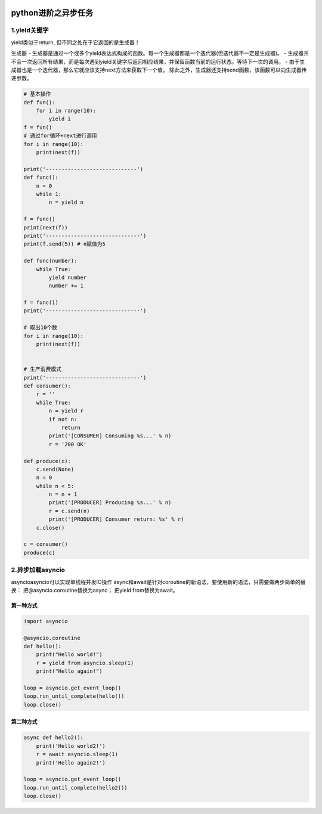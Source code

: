 .. figure:: http://p20tr36iw.bkt.clouddn.com/py_asycio.png
   :alt: 

.. raw:: html

   <!--more-->

python进阶之异步任务
====================

1.yield关键字
-------------

yield类似于return, 但不同之处在于它返回的是生成器！

生成器 -
生成器是通过一个或多个yield表达式构成的函数。每一个生成器都是一个迭代器(但迭代器不一定是生成器)。
-
生成器并不会一次返回所有结果，而是每次遇到yield关键字后返回相应结果，并保留函数当前的运行状态。等待下一次的调用。
- 由于生成器也是一个迭代器，那么它就应该支持next方法来获取下一个值。
除此之外，生成器还支持send函数，该函数可以向生成器传递参数。

.. code:: python


    # 基本操作
    def fun():
        for i in range(10):
            yield i
    f = fun()
    # 通过for循环+next进行调用
    for i in range(10):
        print(next(f))

    print('-----------------------------')
    def func():
        n = 0
        while 1:
            n = yield n

    f = func()
    print(next(f))
    print('------------------------------')
    print(f.send(5)) # n赋值为5

    def func(number):
        while True:
            yield number
            number += 1

    f = func(1)
    print('------------------------------')

    # 取出10个数
    for i in range(10):
        print(next(f))


    # 生产消费模式
    print('------------------------------')
    def consumer():
        r = ''
        while True:
            n = yield r
            if not n:
                return
            print('[CONSUMER] Consuming %s...' % n)
            r = '200 OK'

    def produce(c):
        c.send(None)
        n = 0
        while n < 5:
            n = n + 1
            print('[PRODUCER] Producing %s...' % n)
            r = c.send(n)
            print('[PRODUCER] Consumer return: %s' % r)
        c.close()

    c = consumer()
    produce(c)

2.异步加载asyncio
-----------------

asyncioasyncio可以实现单线程并发IO操作
async和await是针对coroutine的新语法，要使用新的语法，只需要做两步简单的替换：
把@asyncio.coroutine替换为async； 把yield from替换为await。

第一种方式
~~~~~~~~~~

.. code:: python

    import asyncio

    @asyncio.coroutine
    def hello():
        print("Hello world!")
        r = yield from asyncio.sleep(1)
        print("Hello again!")

    loop = asyncio.get_event_loop()
    loop.run_until_complete(hello())
    loop.close()

第二种方式
~~~~~~~~~~

.. code:: python

    async def hello2():
        print('Hello world2!')
        r = await asyncio.sleep(1)
        print('Hello again2!')

    loop = asyncio.get_event_loop()
    loop.run_until_complete(hello2())
    loop.close()

